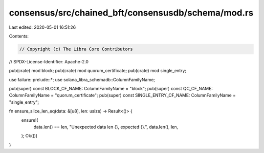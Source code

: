 consensus/src/chained_bft/consensusdb/schema/mod.rs
===================================================

Last edited: 2020-05-01 16:51:26

Contents:

.. code-block:: rs

    // Copyright (c) The Libra Core Contributors
// SPDX-License-Identifier: Apache-2.0

pub(crate) mod block;
pub(crate) mod quorum_certificate;
pub(crate) mod single_entry;

use failure::prelude::*;
use solana_libra_schemadb::ColumnFamilyName;

pub(super) const BLOCK_CF_NAME: ColumnFamilyName = "block";
pub(super) const QC_CF_NAME: ColumnFamilyName = "quorum_certificate";
pub(super) const SINGLE_ENTRY_CF_NAME: ColumnFamilyName = "single_entry";

fn ensure_slice_len_eq(data: &[u8], len: usize) -> Result<()> {
    ensure!(
        data.len() == len,
        "Unexpected data len {}, expected {}.",
        data.len(),
        len,
    );
    Ok(())
}


